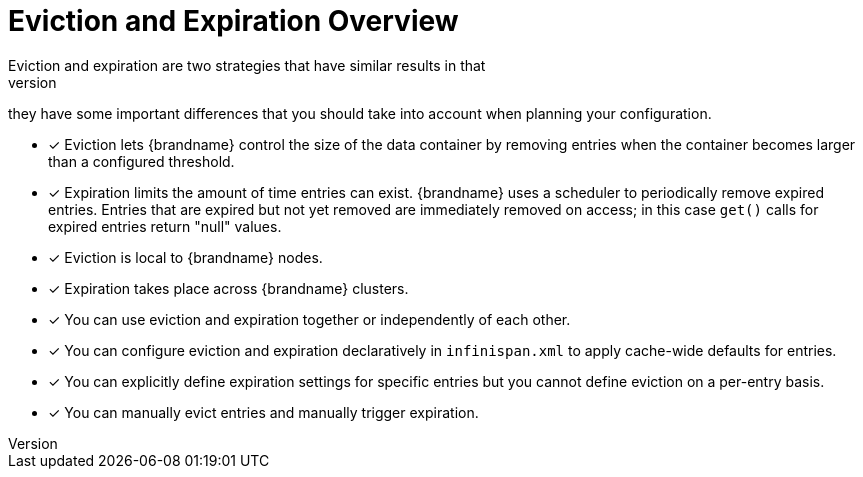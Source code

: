 [id='evict_expire']
= Eviction and Expiration Overview
Eviction and expiration are two strategies that have similar results in that
they remove old, unused entries. Although eviction and expiration are similar,
they have some important differences that you should take into account when
planning your configuration.

* [*] Eviction lets {brandname} control the size of the data container by removing entries when the container becomes larger than a configured threshold.

* [*] Expiration limits the amount of time entries can exist. {brandname} uses
a scheduler to periodically remove expired entries. Entries that are expired
but not yet removed are immediately removed on access; in this case `get()`
calls for expired entries return "null" values.

* [*] Eviction is local to {brandname} nodes.

* [*] Expiration takes place across {brandname} clusters.

* [*] You can use eviction and expiration together or independently of each other.

* [*] You can configure eviction and expiration declaratively in `infinispan.xml` to apply cache-wide defaults for entries.

* [*] You can explicitly define expiration settings for specific entries but you cannot define eviction on a per-entry basis.

* [*] You can manually evict entries and manually trigger expiration.
